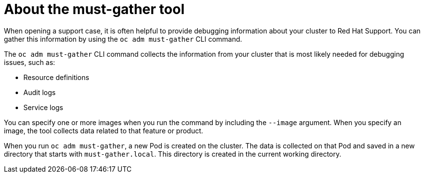 // Module included in the following assemblies:
//
// * cnv/cnv_users_guide/cnv-collecting-cnv-data.adoc
// * support/gathering-cluster-data.adoc

[id="about-must-gather_{context}"]
= About the must-gather tool

When opening a support case, it is often helpful to provide debugging
information about your cluster to Red Hat Support. You can gather this
information by using the `oc adm must-gather` CLI command.

The `oc adm must-gather` CLI command collects the information from your cluster
that is most likely needed for debugging issues, such as:

* Resource definitions
* Audit logs
* Service logs

You can specify one or more images when you run the command by including the
`--image` argument. When you specify an image, the tool collects data related to
that feature or product.

When you run `oc adm must-gather`, a new Pod is created on the cluster. The data
is collected on that Pod and saved in a new directory that starts with
`must-gather.local`. This directory is created in the current working
directory.

// todo: table or ref module listing available images?